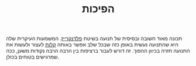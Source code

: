 :PROPERTIES:
:ID:       20210627T195219.481273
:END:
#+TITLE: הפיכות

תכונה מאוד חשובה ובסיסית של תנועה בשיטת [[file:2020-07-25-פלדנקרייז.org][פלדנקרייז]]. המשמעות העיקרית שלה היא שהתנועה נעשית באופן כזה שבכל שלב אפשר באותה [[file:2020-07-25-קלות.org][קלות]] לעצור ולעשות את התנועה חזרה בכיוון ההפוך.
זה דורש לעבור ברציפות בין הרבה הרבה נקודות משען, ככה שמרגישים בטוחים בכולן.


